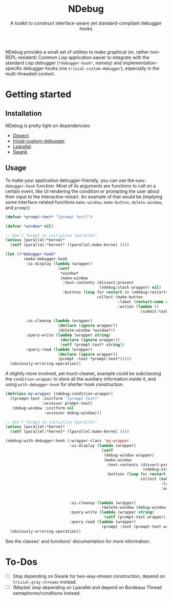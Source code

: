#+TITLE:NDebug
#+SUBTITLE: A toolkit to construct interface-aware yet standard-compliant debugger hooks

NDebug provides a small set of utilities to make graphical (or, rather non-REPL-resident) Common Lisp application easier to integrate with the standard Lisp debugger (~*debugger-hook*~, namely) and implementation-specific debugger hooks (via ~trivial-custom-debugger~), especially in the multi-threaded context.

* Getting started
** Installation

NDebug is pretty light on dependencies:
- [[https://github.com/Shinmera/dissect][Dissect]].
- [[https://github.com/phoe/trivial-custom-debugger][trivial-custom-debugger]].
- [[https://github.com/lmj/lparallel][Lparallel]].
- [[https://github.com/slime/slime][Swank]].

** Usage

To make your application debugger-friendly, you can use the ~make-debugger-hook~ function. Most of its arguments are functions to call on a certain event, like UI rendering the condition or prompting the user about their input to the interactive restart. An example of that would be (implying some interface-related functions ~make-window~, ~make-button~, ~delete-window~, and ~prompt~)

#+begin_src lisp
  (defvar *prompt-text* "[prompt text]")

  (defvar *window* nil)

  ;; Don't forget to initialize lparallel!
  (unless lparallel:*kernel*
    (setf lparallel:*kernel* (lparallel:make-kernel 4)))

  (let ((*debugger-hook*
          (make-debugger-hook
           :ui-display (lambda (wrapper)
                         (setf
                          ,*window*
                          (make-window
                           :text-contents (dissect:present
                                           (ndebug:stack wrapper) nil)
                           :buttons (loop for restart in (ndebug:restarts wrapper)
                                          collect (make-button
                                                   :label (restart-name restart)
                                                   :action (lambda ()
                                                             (submit-task (ndebug:channel wrapper)
                                                                          (constantly restart))))))))
           :ui-cleanup (lambda (wrapper)
                         (declare (ignore wrapper))
                         (delete-window *window*))
           :query-write (lambda (wrapper string)
                          (declare (ignore wrapper))
                          (setf *prompt-text* string))
           :query-read (lambda (wrapper)
                         (declare (ignore wrapper))
                         (prompt :text *prompt-text*)))))
    (obviously-erroring-operation))
#+end_src

A slightly more involved, yet much cleaner, example could be subclassing the ~condition-wrapper~ to store all the auxiliary information inside it, and using ~with-debugger-hook~ for shorter hook construction.

#+begin_src lisp
  (defclass my-wrapper (ndebug:condition-wrapper)
    ((prompt-text :initform "[prompt text]"
                  :accessor prompt-text)
     (debug-window :initform nil
                   :accessor debug-window)))

  ;; Don't forget to initialize lparallel!
  (unless lparallel:*kernel*
    (setf lparallel:*kernel* (lparallel:make-kernel 4)))

  (ndebug:with-debugger-hook (:wrapper-class 'my-wrapper
                              :ui-display (lambda (wrapper)
                                            (setf
                                             (debug-window wrapper)
                                             (make-window
                                              :text-contents (dissect:present
                                                              (ndebug:stack wrapper) nil)
                                              :buttons (loop for restart in (ndebug:restarts wrapper)
                                                             collect (make-button
                                                                      :label (restart-name restart)
                                                                      :action (lambda ()
                                                                                (submit-task (ndebug:channel wrapper)
                                                                                             (constantly restart))))))))
                              :ui-cleanup (lambda (wrapper)
                                            (delete-window (debug-window wrapper)))
                              :query-write (lambda (wrapper string)
                                             (setf (prompt-text wrapper) string))
                              :query-read (lambda (wrapper)
                                            (prompt :text (prompt-text wrapper))))
    (obviously-erroring-operation))
#+end_src

See the classes' and functions' documentation for more information.

* To-Dos
- [ ] Stop depending on Swank for two-way-stream construction, depend on ~trivial-gray-streams~ instead.
- [ ] (Maybe) stop depending on Lparallel and depend on Bordeaux Thread semaphores/conditions instead.
